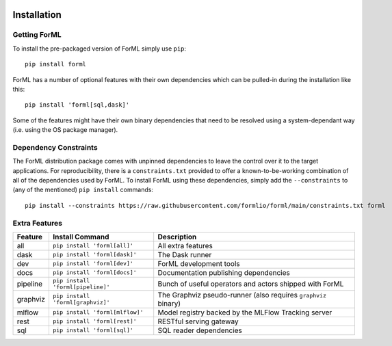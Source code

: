  .. Licensed to the Apache Software Foundation (ASF) under one
    or more contributor license agreements.  See the NOTICE file
    distributed with this work for additional information
    regarding copyright ownership.  The ASF licenses this file
    to you under the Apache License, Version 2.0 (the
    "License"); you may not use this file except in compliance
    with the License.  You may obtain a copy of the License at
 ..   http://www.apache.org/licenses/LICENSE-2.0
 .. Unless required by applicable law or agreed to in writing,
    software distributed under the License is distributed on an
    "AS IS" BASIS, WITHOUT WARRANTIES OR CONDITIONS OF ANY
    KIND, either express or implied.  See the License for the
    specific language governing permissions and limitations
    under the License.

Installation
============


Getting ForML
-------------

To install the pre-packaged version of ForML simply use ``pip``::

    pip install forml

ForML has a number of optional features with their own dependencies which can be pulled-in during the installation like
this::

    pip install 'forml[sql,dask]'

Some of the features might have their own binary dependencies that need to be resolved using a system-dependant way
(i.e. using the OS package manager).

Dependency Constraints
----------------------

The ForML distribution package comes with unpinned dependencies to leave the control over it to the target applications.
For reproducibility, there is a ``constraints.txt`` provided to offer a known-to-be-working combination of all of the
dependencies used by ForML. To install ForML using these dependencies, simply add the ``--constraints`` to (any of the
mentioned) ``pip install`` commands::

    pip install --constraints https://raw.githubusercontent.com/formlio/forml/main/constraints.txt forml

Extra Features
--------------

+----------+---------------------------------------+----------------------------------------------------------------+
| Feature  | Install Command                       | Description                                                    |
+==========+=======================================+================================================================+
| all      | ``pip install 'forml[all]'``          | All extra features                                             |
+----------+---------------------------------------+----------------------------------------------------------------+
| dask     | ``pip install 'forml[dask]'``         | The Dask runner                                                |
+----------+---------------------------------------+----------------------------------------------------------------+
| dev      | ``pip install 'forml[dev]'``          | ForML development tools                                        |
+----------+---------------------------------------+----------------------------------------------------------------+
| docs     | ``pip install 'forml[docs]'``         | Documentation publishing dependencies                          |
+----------+---------------------------------------+----------------------------------------------------------------+
| pipeline | ``pip install 'forml[pipeline]'``     | Bunch of useful operators and actors shipped with ForML        |
+----------+---------------------------------------+----------------------------------------------------------------+
| graphviz | ``pip install 'forml[graphviz]'``     | The Graphviz pseudo-runner (also requires ``graphviz`` binary) |
+----------+---------------------------------------+----------------------------------------------------------------+
| mlflow   | ``pip install 'forml[mlflow]'``       | Model registry backed by the MLFlow Tracking server            |
+----------+---------------------------------------+----------------------------------------------------------------+
| rest     | ``pip install 'forml[rest]'``         | RESTful serving gateway                                        |
+----------+---------------------------------------+----------------------------------------------------------------+
| sql      | ``pip install 'forml[sql]'``          | SQL reader dependencies                                        |
+----------+---------------------------------------+----------------------------------------------------------------+
